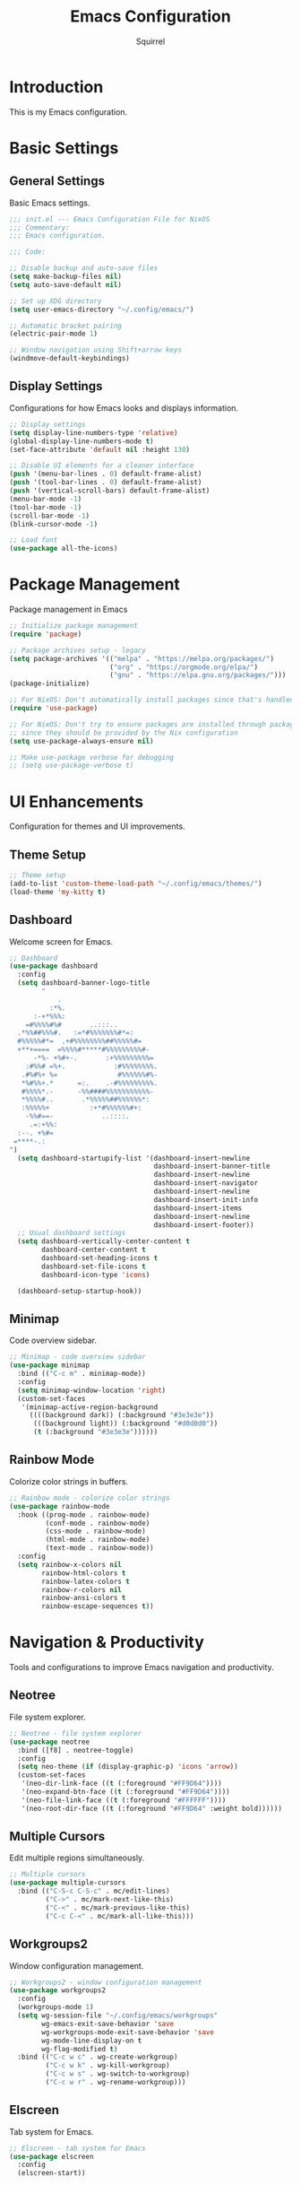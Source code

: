 #+TITLE: Emacs Configuration
#+AUTHOR: Squirrel
#+PROPERTY: header-args:emacs-lisp :tangle config.el

* Introduction

This is my Emacs configuration.

* Basic Settings

** General Settings

Basic Emacs settings.

#+begin_src emacs-lisp
;;; init.el --- Emacs Configuration File for NixOS
;;; Commentary:
;;; Emacs configuration.

;;; Code:

;; Disable backup and auto-save files
(setq make-backup-files nil)
(setq auto-save-default nil)

;; Set up XDG directory
(setq user-emacs-directory "~/.config/emacs/")

;; Automatic bracket pairing
(electric-pair-mode 1)

;; Window navigation using Shift+arrow keys
(windmove-default-keybindings)
#+end_src

** Display Settings

Configurations for how Emacs looks and displays information.

#+begin_src emacs-lisp
;; Display settings
(setq display-line-numbers-type 'relative)
(global-display-line-numbers-mode t)
(set-face-attribute 'default nil :height 130)

;; Disable UI elements for a cleaner interface
(push '(menu-bar-lines . 0) default-frame-alist)
(push '(tool-bar-lines . 0) default-frame-alist)
(push '(vertical-scroll-bars) default-frame-alist)
(menu-bar-mode -1)
(tool-bar-mode -1)
(scroll-bar-mode -1)
(blink-cursor-mode -1)

;; Load font
(use-package all-the-icons)

#+end_src

* Package Management

Package management in Emacs

#+begin_src emacs-lisp
;; Initialize package management
(require 'package)

;; Package archives setup - legacy
(setq package-archives '(("melpa" . "https://melpa.org/packages/")
                         ("org" . "https://orgmode.org/elpa/")
                         ("gnu" . "https://elpa.gnu.org/packages/")))
(package-initialize)

;; For NixOS: Don't automatically install packages since that's handled by Nix
(require 'use-package)

;; For NixOS: Don't try to ensure packages are installed through package.el
;; since they should be provided by the Nix configuration
(setq use-package-always-ensure nil)

;; Make use-package verbose for debugging
;; (setq use-package-verbose t)
#+end_src

* UI Enhancements

Configuration for themes and UI improvements.

** Theme Setup

#+begin_src emacs-lisp
;; Theme setup
(add-to-list 'custom-theme-load-path "~/.config/emacs/themes/")
(load-theme 'my-kitty t)
#+end_src

** Dashboard

Welcome screen for Emacs.

#+begin_src emacs-lisp
;; Dashboard
(use-package dashboard
  :config
  (setq dashboard-banner-logo-title
        "
            .
          :*%.
      :-+*%%%:
    =#%%%%#%#       ..:::..
  .*%%##%%%#.   :=*#%%%%%%%#*=:
  #%%%%%#*=  .+#%%%%%%%%##%%%%%#=
  +**+====  =%%%%#*****#%%%%%%%%%#-
      -*%- +%#+-.       :+%%%%%%%%%=
    :#%%# =%+.            :#%%%%%%%%.
   .#%#%+ %=               #%%%%%%#%-
   ,*%#%%+.*      =:.    .-#%%%%%%%%%.
   #%%%%*.-      -%%####%%%%%%%%%%%-
   ,*%%%%#..       .*%%%%%##%%%%%%*:
   :%%%%%+          :+*#%%%%%%#+:
    -%%#==-            ..::::.
     .=:+%%:
  :--. +%#=
 =****-.:
")
  (setq dashboard-startupify-list '(dashboard-insert-newline
                                    dashboard-insert-banner-title
                                    dashboard-insert-newline
                                    dashboard-insert-navigator
                                    dashboard-insert-newline
                                    dashboard-insert-init-info
                                    dashboard-insert-items
                                    dashboard-insert-newline
                                    dashboard-insert-footer))
  ;; Usual dashboard settings
  (setq dashboard-vertically-center-content t
        dashboard-center-content t
        dashboard-set-heading-icons t
        dashboard-set-file-icons t
        dashboard-icon-type 'icons)

  (dashboard-setup-startup-hook))
#+end_src

** Minimap

Code overview sidebar.

#+begin_src emacs-lisp
;; Minimap - code overview sidebar
(use-package minimap
  :bind (("C-c m" . minimap-mode))
  :config
  (setq minimap-window-location 'right)
  (custom-set-faces
   '(minimap-active-region-background
     ((((background dark)) (:background "#3e3e3e"))
      (((background light)) (:background "#d0d0d0"))
      (t (:background "#3e3e3e"))))))
#+end_src

** Rainbow Mode

Colorize color strings in buffers.

#+begin_src emacs-lisp
;; Rainbow mode - colorize color strings
(use-package rainbow-mode
  :hook ((prog-mode . rainbow-mode)
         (conf-mode . rainbow-mode)
         (css-mode . rainbow-mode)
         (html-mode . rainbow-mode)
         (text-mode . rainbow-mode))
  :config
  (setq rainbow-x-colors nil
        rainbow-html-colors t
        rainbow-latex-colors t
        rainbow-r-colors nil
        rainbow-ansi-colors t
        rainbow-escape-sequences t))
#+end_src

* Navigation & Productivity

Tools and configurations to improve Emacs navigation and productivity.

** Neotree

File system explorer.

#+begin_src emacs-lisp
;; Neotree - file system explorer
(use-package neotree
  :bind ([f8] . neotree-toggle)
  :config
  (setq neo-theme (if (display-graphic-p) 'icons 'arrow))
  (custom-set-faces
   '(neo-dir-link-face ((t (:foreground "#FF9D64"))))
   '(neo-expand-btn-face ((t (:foreground "#FF9D64"))))
   '(neo-file-link-face ((t (:foreground "#FFFFFF"))))
   '(neo-root-dir-face ((t (:foreground "#FF9D64" :weight bold))))))
#+end_src

** Multiple Cursors

Edit multiple regions simultaneously.

#+begin_src emacs-lisp
;; Multiple cursors
(use-package multiple-cursors
  :bind (("C-S-c C-S-c" . mc/edit-lines)
         ("C->" . mc/mark-next-like-this)
         ("C-<" . mc/mark-previous-like-this)
         ("C-c C-<" . mc/mark-all-like-this)))
#+end_src

** Workgroups2

Window configuration management.

#+begin_src emacs-lisp
;; Workgroups2 - window configuration management
(use-package workgroups2
  :config
  (workgroups-mode 1)
  (setq wg-session-file "~/.config/emacs/workgroups"
        wg-emacs-exit-save-behavior 'save
        wg-workgroups-mode-exit-save-behavior 'save
        wg-mode-line-display-on t
        wg-flag-modified t)
  :bind (("C-c w c" . wg-create-workgroup)
         ("C-c w k" . wg-kill-workgroup)
         ("C-c w s" . wg-switch-to-workgroup)
         ("C-c w r" . wg-rename-workgroup)))
#+end_src

** Elscreen

Tab system for Emacs.

#+begin_src emacs-lisp
;; Elscreen - tab system for Emacs
(use-package elscreen
  :config
  (elscreen-start))
#+end_src

* LSP Integration

Configuration for Language Server Protocol.

** LSP Mode

LSP mode configuration

#+begin_src emacs-lisp
(use-package lsp-mode
  :commands lsp
  :hook ((prog-mode . (lambda ()
                        (unless (derived-mode-p 'emacs-lisp-mode 'lisp-mode 'org-mode)
                          (lsp-deferred))))
         (lsp-mode . lsp-enable-which-key-integration))
  :init
  (setq lsp-keymap-prefix "C-c l")
  :config
  ;; Performance optimizations
  (setq gc-cons-threshold 100000000           ;; 100mb
        read-process-output-max (* 1024 1024) ;; 1mb
        lsp-idle-delay 0.1
        lsp-log-io nil
        lsp-completion-provider :capf
        lsp-prefer-flymake nil
        lsp-enable-file-watchers nil)

  ;; UI customizations
  (setq lsp-lens-enable t
        lsp-headerline-breadcrumb-enable t
        lsp-modeline-diagnostics-enable t
        lsp-modeline-code-actions-enable t
        lsp-signature-auto-activate t
        lsp-signature-render-documentation t
        lsp-eldoc-enable-hover t
        lsp-eldoc-render-all t))
#+end_src

** LSP UI

LSP inline documentation and more.

#+begin_src emacs-lisp
(use-package lsp-ui
  :commands lsp-ui-mode
  :after lsp-mode
  :hook (lsp-mode . lsp-ui-mode)
  :config

  (setq lsp-ui-sideline-enable t
        lsp-ui-sideline-show-diagnostics t
        lsp-ui-sideline-show-hover t
        lsp-ui-sideline-show-code-actions t
        lsp-ui-sideline-update-mode 'point)

  (setq lsp-ui-doc-enable t
        lsp-ui-doc-position 'bottom
        lsp-ui-doc-delay 0.2
        lsp-ui-doc-show-with-cursor t)

  :bind (:map lsp-ui-mode-map
              ([remap xref-find-definitions] . lsp-ui-peek-find-definitions)
              ([remap xref-find-references] . lsp-ui-peek-find-references)
              ("C-c l d" . lsp-ui-doc-show)
              ("C-c l s" . lsp-ui-find-workspace-symbol)))
#+end_src

** Company LSP Integration

Improves Company integration with LSP for better completions.

#+begin_src emacs-lisp
;; Company for LSP integration
(use-package company
  :after lsp-mode
  :hook (lsp-mode . company-mode)
  :config
  (setq company-minimum-prefix-length 1
        company-idle-delay 0.0
        company-tooltip-align-annotations t
        company-selection-wrap-around t
        company-show-quick-access t
        company-tooltip-limit 10
        company-tooltip-flip-when-above t))
#+end_src

Add icons to complections
#+begin_src emacs-lisp
(use-package company-box
  :hook (company-mode . company-box-mode)
  :config
  (setq company-box-icons-alist 'company-box-icons-all-the-icons))
#+end_src

** Which Key Integration

Provides hints for available LSP keybindings.

#+begin_src emacs-lisp
(use-package which-key
  :config
  (which-key-mode))
#+end_src

** Language-Specific LSP Setup

#+begin_src emacs-lisp
(use-package lsp-pyright
  :hook (python-mode . (lambda () (require 'lsp-pyright) (lsp-deferred))))

(add-hook 'js-mode-hook #'lsp-deferred)
(add-hook 'typescript-mode-hook #'lsp-deferred)
(add-hook 'nix-mode-hook #'lsp-deferred)
(add-hook 'c-mode-hook #'lsp-deferred)
(add-hook 'c++-mode-hook #'lsp-deferred)
(add-hook 'rust-mode-hook #'lsp-deferred)
#+end_src

#+begin_src emacs-lisp
;; Nix mode
(use-package nix-mode
  :mode "\\.nix\\'"
  :hook (nix-mode . format-all-mode))
#+end_src

** C/C++ LSP Configuration

For some reason the prior setup did not hook C++/C correctly. I am going nuclear here.

#+begin_src emacs-lisp
(use-package cc-mode
  :mode (("\\.c\\'" . c-mode)
         ("\\.h\\'" . c-mode)
         ("\\.cpp\\'" . c++-mode)
         ("\\.hpp\\'" . c++-mode))
  :hook ((c-mode . lsp-deferred)
         (c++-mode . lsp-deferred))
  :config
  (setq c-basic-offset 4))

(use-package lsp-mode
  :config
  (setq lsp-clients-clangd-args '("-j=4"
                                  "--background-index"
                                  "--clang-tidy"
                                  "--completion-style=detailed"
                                  "--header-insertion=iwyu"
                                  "--suggest-missing-includes"))
  (setq lsp-clangd-binary-path (executable-find "clangd")))

(add-hook 'c-mode-hook (lambda ()
                         (setq-local company-backends
                                     '(company-capf company-files))))
(add-hook 'c++-mode-hook (lambda ()
                           (setq-local company-backends
                                       '(company-capf company-files))))
#+end_src 

** Format-all

Code formatting.

#+begin_src emacs-lisp
(use-package format-all
  :commands format-all-mode
  :hook ((prog-mode . format-all-ensure-formatter)
         (before-save . format-all-buffer))
  :config
  (setq format-all-show-errors 'warnings))
#+end_src

** Org Mode

I played around with different org packages to display various things.
I think I should default to just the org-modern with a few config tweaks to it.
For now this setup works, so I'll leave it be.

#+begin_src emacs-lisp
;; Org mode configuration
(use-package org
  :mode ("\\.org\\'" . org-mode)
  :config
  (setq org-startup-indented t
        org-pretty-entities t
        org-hide-emphasis-markers t
        org-startup-with-inline-images t
        org-image-actual-width '(300))

  (org-babel-do-load-languages
   'org-babel-load-languages
   '((emacs-lisp . t)
     (shell . t)))
  (use-package org-bullets
    :hook (org-mode . org-bullets-mode))

  ;; Syntax highlighting in source blocks while editing
  (setq org-src-fontify-natively t
        org-src-tab-acts-natively t)

  ;; Visual-line-mode for wrapped lines
  (add-hook 'org-mode-hook 'visual-line-mode)

  ;; Variable-pitch fonts for text
  (add-hook 'org-mode-hook 'variable-pitch-mode)

  ;; Keep fixed-pitch for code, tables, etc.
  (custom-theme-set-faces
   'user
   '(org-block ((t (:inherit fixed-pitch))))
   '(org-table ((t (:inherit fixed-pitch))))
   '(org-code ((t (:inherit fixed-pitch))))
   '(org-verbatim ((t (:inherit fixed-pitch)))))

  ;; Add structure template shortcuts
  (require 'org-tempo)

  ;; Preview LaTeX fragments
  (setq org-format-latex-options (plist-put org-format-latex-options :scale 1.5))
  (setq org-latex-create-preview-through-shell-escape t)

  (use-package org-modern
    :hook (org-mode . org-modern-mode)))

;; Prevent identation while edeting org documents
(add-hook 'org-mode-hook
    	  (lambda ()
    	    (electric-indent-local-mode -1)
    	    (setq org-edit-src-content-indentation 0)))

;; Overwrite org-return-indent, as it prevents evil
(with-eval-after-load 'org
  (define-key org-mode-map (kbd "C-j") 'next-line))
#+end_src

* Custom Keybindings

My custom key bindings. I should probably use the evil package.

#+begin_src emacs-lisp
;; HJKL navigation (EVIL HAHAHA)
(global-set-key (kbd "C-l") 'forward-char)
(global-set-key (kbd "C-h") 'backward-char)
(global-set-key (kbd "C-k") 'previous-line)
(global-set-key (kbd "C-j") 'next-line)
(global-set-key (kbd "M-l") 'forward-word)
(global-set-key (kbd "M-h") 'backward-word)

;; Misc bindings
(global-set-key (kbd "C-c l") 'recenter-top-bottom)
(global-set-key (kbd "C-c k") 'kill-line)
(global-set-key (quote [M-down]) (quote scroll-up-line))
(global-set-key (quote [M-up]) (quote scroll-down-line))
#+end_src

* System Integration

System-specific integrations.

** Wayland Clipboard Integration

#+begin_src emacs-lisp
;; Wayland clipboard integration
(defun wl-copy (text)
  "Copy TEXT to Wayland clipboard using wl-copy."
  (let ((p (make-process :name "wl-copy"
                         :command '("wl-copy")
                         :connection-type 'pipe)))
    (process-send-string p text)
    (process-send-eof p)))
(setq interprogram-cut-function 'wl-copy)
#+end_src

* NixOS Specific Settings

Settings specific to NixOS.

#+begin_src emacs-lisp
;; Prevent Custom from modifying this file
(when (file-exists-p custom-file)
  (load custom-file))

(provide 'init)
;;; init.el ends here
#+end_src
